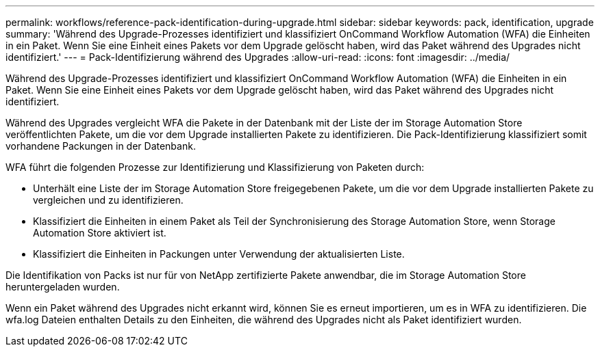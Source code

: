 ---
permalink: workflows/reference-pack-identification-during-upgrade.html 
sidebar: sidebar 
keywords: pack, identification, upgrade 
summary: 'Während des Upgrade-Prozesses identifiziert und klassifiziert OnCommand Workflow Automation (WFA) die Einheiten in ein Paket. Wenn Sie eine Einheit eines Pakets vor dem Upgrade gelöscht haben, wird das Paket während des Upgrades nicht identifiziert.' 
---
= Pack-Identifizierung während des Upgrades
:allow-uri-read: 
:icons: font
:imagesdir: ../media/


[role="lead"]
Während des Upgrade-Prozesses identifiziert und klassifiziert OnCommand Workflow Automation (WFA) die Einheiten in ein Paket. Wenn Sie eine Einheit eines Pakets vor dem Upgrade gelöscht haben, wird das Paket während des Upgrades nicht identifiziert.

Während des Upgrades vergleicht WFA die Pakete in der Datenbank mit der Liste der im Storage Automation Store veröffentlichten Pakete, um die vor dem Upgrade installierten Pakete zu identifizieren. Die Pack-Identifizierung klassifiziert somit vorhandene Packungen in der Datenbank.

WFA führt die folgenden Prozesse zur Identifizierung und Klassifizierung von Paketen durch:

* Unterhält eine Liste der im Storage Automation Store freigegebenen Pakete, um die vor dem Upgrade installierten Pakete zu vergleichen und zu identifizieren.
* Klassifiziert die Einheiten in einem Paket als Teil der Synchronisierung des Storage Automation Store, wenn Storage Automation Store aktiviert ist.
* Klassifiziert die Einheiten in Packungen unter Verwendung der aktualisierten Liste.


Die Identifikation von Packs ist nur für von NetApp zertifizierte Pakete anwendbar, die im Storage Automation Store heruntergeladen wurden.

Wenn ein Paket während des Upgrades nicht erkannt wird, können Sie es erneut importieren, um es in WFA zu identifizieren. Die wfa.log Dateien enthalten Details zu den Einheiten, die während des Upgrades nicht als Paket identifiziert wurden.
